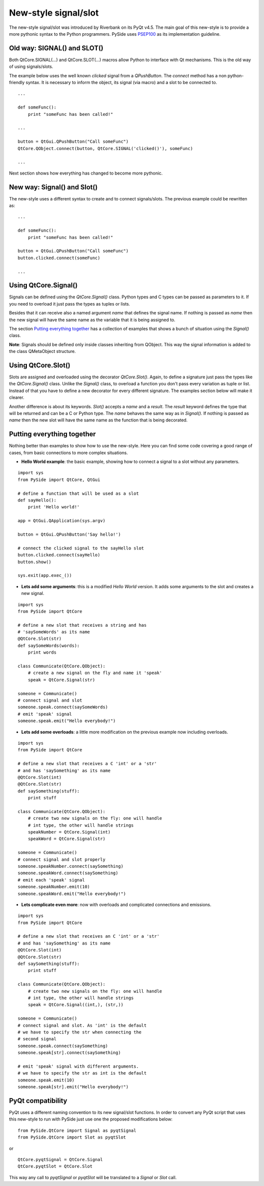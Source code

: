 New-style signal/slot
*********************
The new-style signal/slot was introduced by Riverbank on its PyQt v4.5. The main goal of this new-style is to provide a more pythonic syntax to the Python programmers. PySide uses `PSEP100 <http://www.pyside.org/docs/pseps/psep-0100.html>`_ as its implementation guideline.

Old way: SIGNAL() and SLOT()
----------------------------
Both QtCore.SIGNAL(...) and QtCore.SLOT(...) macros allow Python to interface with Qt mechanisms. This is the old way of using signals/slots.

The example below uses the well known *clicked* signal from a *QPushButton*. The *connect* method has a non python-friendly syntax. It is necessary to inform the object, its signal (via macro) and a slot to be connected to.

::

    ...

    def someFunc():
        print "someFunc has been called!"

    ...

    button = QtGui.QPushButton("Call someFunc")
    QtCore.QObject.connect(button, QtCore.SIGNAL('clicked()'), someFunc)

    ...


Next section shows how everything has changed to become more pythonic.

New way: Signal() and Slot()
----------------------------
The new-style uses a different syntax to create and to connect signals/slots. The previous example could be rewritten as:

::

    ...

    def someFunc():
        print "someFunc has been called!"

    button = QtGui.QPushButton("Call someFunc")
    button.clicked.connect(someFunc)

    ...


Using QtCore.Signal()
---------------------
Signals can be defined using the *QtCore.Signal()* class. Python types and C types can be passed as parameters to it. If you need to overload it just pass the types as tuples or lists.

Besides that it can receive also a named argument *name* that defines the signal name. If nothing is passed as *name* then the new signal will have the same name as the variable that it is being assigned to.

The section `Putting everything together`_ has a collection of examples that shows a bunch of situation using the *Signal()* class.

**Note**: Signals should be defined only inside classes inheriting from QObject. This way the signal information is added to the class QMetaObject structure.


Using QtCore.Slot()
-------------------
Slots are assigned and overloaded using the decorator *QtCore.Slot()*. Again, to define a signature just pass the types like the *QtCore.Signal()* class. Unlike the *Signal()* class, to overload a function you don't pass every variation as tuple or list. Instead of that you have to define a new decorator for every different signature. The examples section below will make it clearer.

Another difference is about its keywords. *Slot()* accepts a *name* and a *result*. The *result* keyword defines the type that will be returned and can be a C or Python type. The *name* behaves the same way as in *Signal()*. If nothing is passed as *name* then the new slot will have the same name as the function that is being decorated.

Putting everything together
---------------------------
Nothing better than examples to show how to use the new-style. Here you can find some code covering a good range of cases, from basic connections to more complex situations.

- **Hello World example**: the basic example, showing how to connect a signal to a slot without any parameters.

::

    import sys
    from PySide import QtCore, QtGui

    # define a function that will be used as a slot
    def sayHello():
        print 'Hello world!'

    app = QtGui.QApplication(sys.argv)

    button = QtGui.QPushButton('Say hello!')

    # connect the clicked signal to the sayHello slot
    button.clicked.connect(sayHello)
    button.show()

    sys.exit(app.exec_())

- **Lets add some arguments**: this is a modified *Hello World* version. It adds some arguments to the slot and creates a new signal.

::

    import sys
    from PySide import QtCore

    # define a new slot that receives a string and has
    # 'saySomeWords' as its name
    @QtCore.Slot(str)
    def saySomeWords(words):
        print words

    class Communicate(QtCore.QObject):
        # create a new signal on the fly and name it 'speak'
        speak = QtCore.Signal(str)

    someone = Communicate()
    # connect signal and slot
    someone.speak.connect(saySomeWords)
    # emit 'speak' signal
    someone.speak.emit("Hello everybody!")

- **Lets add some overloads**: a little more modification on the previous example now including overloads.

::

    import sys
    from PySide import QtCore

    # define a new slot that receives a C 'int' or a 'str'
    # and has 'saySomething' as its name
    @QtCore.Slot(int)
    @QtCore.Slot(str)
    def saySomething(stuff):
        print stuff

    class Communicate(QtCore.QObject):
        # create two new signals on the fly: one will handle
        # int type, the other will handle strings
        speakNumber = QtCore.Signal(int)
        speakWord = QtCore.Signal(str)

    someone = Communicate()
    # connect signal and slot properly
    someone.speakNumber.connect(saySomething)
    someone.speakWord.connect(saySomething)
    # emit each 'speak' signal
    someone.speakNumber.emit(10)
    someone.speakWord.emit("Hello everybody!")


- **Lets complicate even more**: now with overloads and complicated connections and emissions.

::

    import sys
    from PySide import QtCore

    # define a new slot that receives an C 'int' or a 'str'
    # and has 'saySomething' as its name
    @QtCore.Slot(int)
    @QtCore.Slot(str)
    def saySomething(stuff):
        print stuff

    class Communicate(QtCore.QObject):
        # create two new signals on the fly: one will handle
        # int type, the other will handle strings
        speak = QtCore.Signal((int,), (str,))

    someone = Communicate()
    # connect signal and slot. As 'int' is the default
    # we have to specify the str when connecting the
    # second signal
    someone.speak.connect(saySomething)
    someone.speak[str].connect(saySomething)

    # emit 'speak' signal with different arguments.
    # we have to specify the str as int is the default
    someone.speak.emit(10)
    someone.speak[str].emit("Hello everybody!")


PyQt compatibility
------------------
PyQt uses a different naming convention to its new signal/slot functions. In order to convert any PyQt script that uses this new-style to run with PySide just use one the proposed modifications below:

::

    from PySide.QtCore import Signal as pyqtSignal
    from PySide.QtCore import Slot as pyqtSlot

or

::

    QtCore.pyqtSignal = QtCore.Signal
    QtCore.pyqtSlot = QtCore.Slot

This way any call to *pyqtSignal* or *pyqtSlot* will be translated to a *Signal* or *Slot* call.
